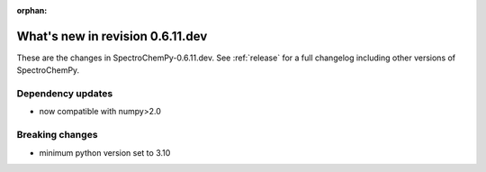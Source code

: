 :orphan:

What's new in revision 0.6.11.dev
---------------------------------------------------------------------------------------

These are the changes in SpectroChemPy-0.6.11.dev.
See :ref:`release` for a full changelog including other versions of SpectroChemPy.

Dependency updates
~~~~~~~~~~~~~~~~~~

* now compatible with numpy>2.0

Breaking changes
~~~~~~~~~~~~~~~~

* minimum python version set to 3.10
